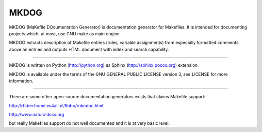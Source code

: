 MKDOG
=====

MKDOG (MaKefile DOcumentation Generator) is documentation
generator for Makefiles. It is intended for documenting
projects which, at most, use GNU make as main engine.

MKDOG extracts description of Makefile entries (rules, variable
assignments) from especially formatted comments above an entries
and outputs HTML document with index and search capability.

----

MKDOG is written on Python (http://python.org) as
Sphinx (http://sphinx.pocoo.org) extension.

MKDOG is available under the terms of the
GNU GENERAL PUBLIC LICENSE version 3, see LICENSE for more information.

----

There are some other open-source documentation generators exists
that claims Makefile support:

http://rfsber.home.xs4all.nl/Robo/robodoc.html

http://www.naturaldocs.org

but really Makefiles support do not well documented
and it is at very basic level.
